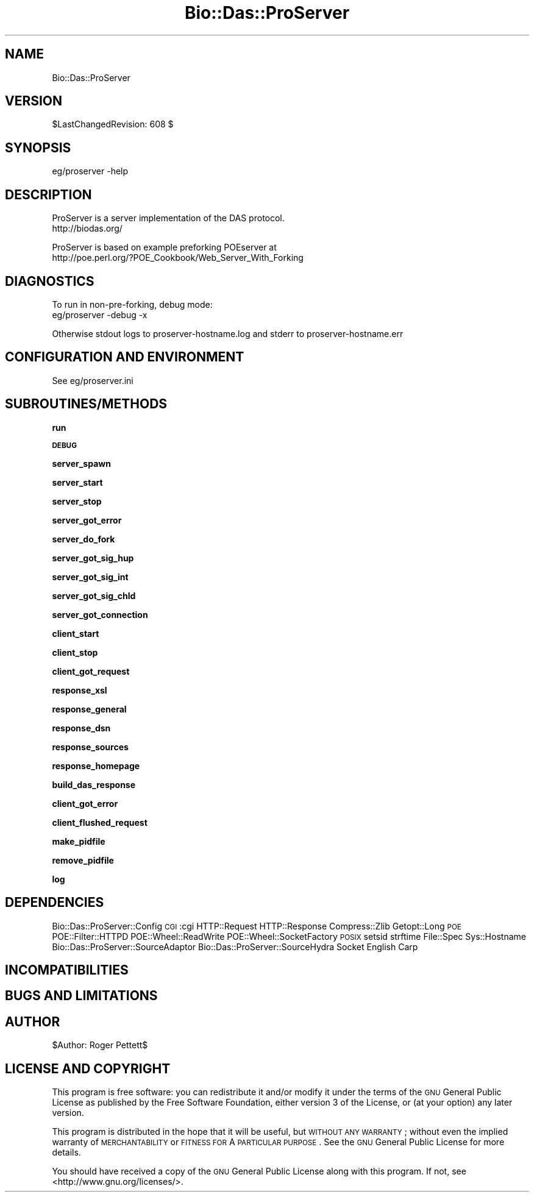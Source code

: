 .\" Automatically generated by Pod::Man v1.37, Pod::Parser v1.32
.\"
.\" Standard preamble:
.\" ========================================================================
.de Sh \" Subsection heading
.br
.if t .Sp
.ne 5
.PP
\fB\\$1\fR
.PP
..
.de Sp \" Vertical space (when we can't use .PP)
.if t .sp .5v
.if n .sp
..
.de Vb \" Begin verbatim text
.ft CW
.nf
.ne \\$1
..
.de Ve \" End verbatim text
.ft R
.fi
..
.\" Set up some character translations and predefined strings.  \*(-- will
.\" give an unbreakable dash, \*(PI will give pi, \*(L" will give a left
.\" double quote, and \*(R" will give a right double quote.  | will give a
.\" real vertical bar.  \*(C+ will give a nicer C++.  Capital omega is used to
.\" do unbreakable dashes and therefore won't be available.  \*(C` and \*(C'
.\" expand to `' in nroff, nothing in troff, for use with C<>.
.tr \(*W-|\(bv\*(Tr
.ds C+ C\v'-.1v'\h'-1p'\s-2+\h'-1p'+\s0\v'.1v'\h'-1p'
.ie n \{\
.    ds -- \(*W-
.    ds PI pi
.    if (\n(.H=4u)&(1m=24u) .ds -- \(*W\h'-12u'\(*W\h'-12u'-\" diablo 10 pitch
.    if (\n(.H=4u)&(1m=20u) .ds -- \(*W\h'-12u'\(*W\h'-8u'-\"  diablo 12 pitch
.    ds L" ""
.    ds R" ""
.    ds C` ""
.    ds C' ""
'br\}
.el\{\
.    ds -- \|\(em\|
.    ds PI \(*p
.    ds L" ``
.    ds R" ''
'br\}
.\"
.\" If the F register is turned on, we'll generate index entries on stderr for
.\" titles (.TH), headers (.SH), subsections (.Sh), items (.Ip), and index
.\" entries marked with X<> in POD.  Of course, you'll have to process the
.\" output yourself in some meaningful fashion.
.if \nF \{\
.    de IX
.    tm Index:\\$1\t\\n%\t"\\$2"
..
.    nr % 0
.    rr F
.\}
.\"
.\" For nroff, turn off justification.  Always turn off hyphenation; it makes
.\" way too many mistakes in technical documents.
.hy 0
.if n .na
.\"
.\" Accent mark definitions (@(#)ms.acc 1.5 88/02/08 SMI; from UCB 4.2).
.\" Fear.  Run.  Save yourself.  No user-serviceable parts.
.    \" fudge factors for nroff and troff
.if n \{\
.    ds #H 0
.    ds #V .8m
.    ds #F .3m
.    ds #[ \f1
.    ds #] \fP
.\}
.if t \{\
.    ds #H ((1u-(\\\\n(.fu%2u))*.13m)
.    ds #V .6m
.    ds #F 0
.    ds #[ \&
.    ds #] \&
.\}
.    \" simple accents for nroff and troff
.if n \{\
.    ds ' \&
.    ds ` \&
.    ds ^ \&
.    ds , \&
.    ds ~ ~
.    ds /
.\}
.if t \{\
.    ds ' \\k:\h'-(\\n(.wu*8/10-\*(#H)'\'\h"|\\n:u"
.    ds ` \\k:\h'-(\\n(.wu*8/10-\*(#H)'\`\h'|\\n:u'
.    ds ^ \\k:\h'-(\\n(.wu*10/11-\*(#H)'^\h'|\\n:u'
.    ds , \\k:\h'-(\\n(.wu*8/10)',\h'|\\n:u'
.    ds ~ \\k:\h'-(\\n(.wu-\*(#H-.1m)'~\h'|\\n:u'
.    ds / \\k:\h'-(\\n(.wu*8/10-\*(#H)'\z\(sl\h'|\\n:u'
.\}
.    \" troff and (daisy-wheel) nroff accents
.ds : \\k:\h'-(\\n(.wu*8/10-\*(#H+.1m+\*(#F)'\v'-\*(#V'\z.\h'.2m+\*(#F'.\h'|\\n:u'\v'\*(#V'
.ds 8 \h'\*(#H'\(*b\h'-\*(#H'
.ds o \\k:\h'-(\\n(.wu+\w'\(de'u-\*(#H)/2u'\v'-.3n'\*(#[\z\(de\v'.3n'\h'|\\n:u'\*(#]
.ds d- \h'\*(#H'\(pd\h'-\w'~'u'\v'-.25m'\f2\(hy\fP\v'.25m'\h'-\*(#H'
.ds D- D\\k:\h'-\w'D'u'\v'-.11m'\z\(hy\v'.11m'\h'|\\n:u'
.ds th \*(#[\v'.3m'\s+1I\s-1\v'-.3m'\h'-(\w'I'u*2/3)'\s-1o\s+1\*(#]
.ds Th \*(#[\s+2I\s-2\h'-\w'I'u*3/5'\v'-.3m'o\v'.3m'\*(#]
.ds ae a\h'-(\w'a'u*4/10)'e
.ds Ae A\h'-(\w'A'u*4/10)'E
.    \" corrections for vroff
.if v .ds ~ \\k:\h'-(\\n(.wu*9/10-\*(#H)'\s-2\u~\d\s+2\h'|\\n:u'
.if v .ds ^ \\k:\h'-(\\n(.wu*10/11-\*(#H)'\v'-.4m'^\v'.4m'\h'|\\n:u'
.    \" for low resolution devices (crt and lpr)
.if \n(.H>23 .if \n(.V>19 \
\{\
.    ds : e
.    ds 8 ss
.    ds o a
.    ds d- d\h'-1'\(ga
.    ds D- D\h'-1'\(hy
.    ds th \o'bp'
.    ds Th \o'LP'
.    ds ae ae
.    ds Ae AE
.\}
.rm #[ #] #H #V #F C
.\" ========================================================================
.\"
.IX Title "Bio::Das::ProServer 3"
.TH Bio::Das::ProServer 3 "2010-04-14" "perl v5.8.8" "User Contributed Perl Documentation"
.SH "NAME"
Bio::Das::ProServer
.SH "VERSION"
.IX Header "VERSION"
$LastChangedRevision: 608 $
.SH "SYNOPSIS"
.IX Header "SYNOPSIS"
.Vb 1
\&  eg/proserver -help
.Ve
.SH "DESCRIPTION"
.IX Header "DESCRIPTION"
.Vb 2
\&  ProServer is a server implementation of the DAS protocol.
\&  http://biodas.org/
.Ve
.PP
.Vb 2
\&  ProServer is based on example preforking POEserver at
\&  http://poe.perl.org/?POE_Cookbook/Web_Server_With_Forking
.Ve
.SH "DIAGNOSTICS"
.IX Header "DIAGNOSTICS"
.Vb 2
\&  To run in non-pre-forking, debug mode:
\&  eg/proserver -debug -x
.Ve
.PP
.Vb 1
\&  Otherwise stdout logs to proserver-hostname.log and stderr to proserver-hostname.err
.Ve
.SH "CONFIGURATION AND ENVIRONMENT"
.IX Header "CONFIGURATION AND ENVIRONMENT"
.Vb 1
\&  See eg/proserver.ini
.Ve
.SH "SUBROUTINES/METHODS"
.IX Header "SUBROUTINES/METHODS"
.Sh "run"
.IX Subsection "run"
.Sh "\s-1DEBUG\s0"
.IX Subsection "DEBUG"
.Sh "server_spawn"
.IX Subsection "server_spawn"
.Sh "server_start"
.IX Subsection "server_start"
.Sh "server_stop"
.IX Subsection "server_stop"
.Sh "server_got_error"
.IX Subsection "server_got_error"
.Sh "server_do_fork"
.IX Subsection "server_do_fork"
.Sh "server_got_sig_hup"
.IX Subsection "server_got_sig_hup"
.Sh "server_got_sig_int"
.IX Subsection "server_got_sig_int"
.Sh "server_got_sig_chld"
.IX Subsection "server_got_sig_chld"
.Sh "server_got_connection"
.IX Subsection "server_got_connection"
.Sh "client_start"
.IX Subsection "client_start"
.Sh "client_stop"
.IX Subsection "client_stop"
.Sh "client_got_request"
.IX Subsection "client_got_request"
.Sh "response_xsl"
.IX Subsection "response_xsl"
.Sh "response_general"
.IX Subsection "response_general"
.Sh "response_dsn"
.IX Subsection "response_dsn"
.Sh "response_sources"
.IX Subsection "response_sources"
.Sh "response_homepage"
.IX Subsection "response_homepage"
.Sh "build_das_response"
.IX Subsection "build_das_response"
.Sh "client_got_error"
.IX Subsection "client_got_error"
.Sh "client_flushed_request"
.IX Subsection "client_flushed_request"
.Sh "make_pidfile"
.IX Subsection "make_pidfile"
.Sh "remove_pidfile"
.IX Subsection "remove_pidfile"
.Sh "log"
.IX Subsection "log"
.SH "DEPENDENCIES"
.IX Header "DEPENDENCIES"
Bio::Das::ProServer::Config
\&\s-1CGI\s0 :cgi
HTTP::Request
HTTP::Response
Compress::Zlib
Getopt::Long
\&\s-1POE\s0
POE::Filter::HTTPD
POE::Wheel::ReadWrite
POE::Wheel::SocketFactory
\&\s-1POSIX\s0 setsid strftime
File::Spec
Sys::Hostname
Bio::Das::ProServer::SourceAdaptor
Bio::Das::ProServer::SourceHydra
Socket
English
Carp
.SH "INCOMPATIBILITIES"
.IX Header "INCOMPATIBILITIES"
.SH "BUGS AND LIMITATIONS"
.IX Header "BUGS AND LIMITATIONS"
.SH "AUTHOR"
.IX Header "AUTHOR"
$Author: Roger Pettett$
.SH "LICENSE AND COPYRIGHT"
.IX Header "LICENSE AND COPYRIGHT"
This program is free software: you can redistribute it and/or modify
it under the terms of the \s-1GNU\s0 General Public License as published by
the Free Software Foundation, either version 3 of the License, or
(at your option) any later version.
.PP
This program is distributed in the hope that it will be useful,
but \s-1WITHOUT\s0 \s-1ANY\s0 \s-1WARRANTY\s0; without even the implied warranty of
\&\s-1MERCHANTABILITY\s0 or \s-1FITNESS\s0 \s-1FOR\s0 A \s-1PARTICULAR\s0 \s-1PURPOSE\s0.  See the
\&\s-1GNU\s0 General Public License for more details.
.PP
You should have received a copy of the \s-1GNU\s0 General Public License
along with this program.  If not, see <http://www.gnu.org/licenses/>.
